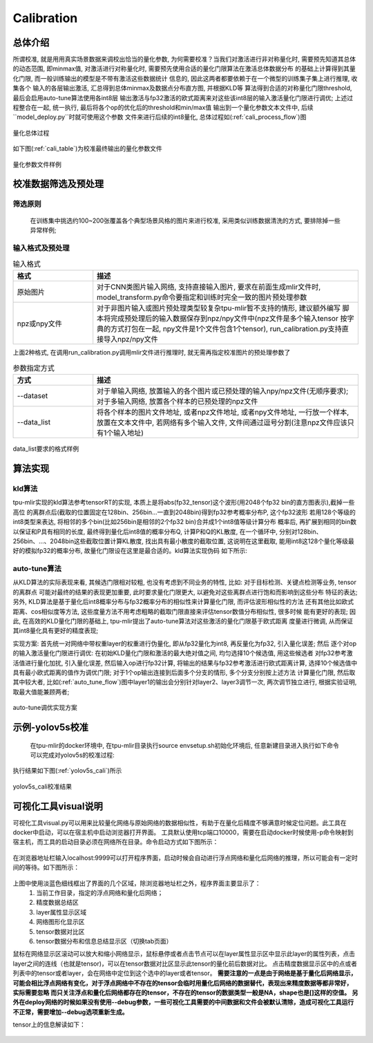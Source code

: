 Calibration
============

总体介绍
--------------------

所谓校准, 就是用用真实场景数据来调校出恰当的量化参数, 为何需要校准？当我们对激活进行非对称量化时,
需要预先知道其总体的动态范围, 即minmax值,
对激活进行对称量化时, 需要预先使用合适的量化门限算法在激活总体数据分布
的基础上计算得到其量化门限, 而一般训练输出的模型是不带有激活这些数据统计
信息的, 因此这两者都要依赖于在一个微型的训练集子集上进行推理, 收集各个
输入的各层输出激活, 汇总得到总体minmax及数据点分布直方图, 并根据KLD等
算法得到合适的对称量化门限threshold, 最后会启用auto-tune算法使用各int8层
输出激活与fp32激活的欧式距离来对这些该int8层的输入激活量化门限进行调优;
上述过程整合在一起, 统一执行, 最后将各个op的优化后的threshold和min/max值
输出到一个量化参数文本文件中, 后续``model_deploy.py``时就可使用这个参数
文件来进行后续的int8量化, 总体过程如(:ref:`cali_process_flow`)图

.. _cali_process_flow:
.. figure:: ../assets/cali_process_cn.png
   :align: center

   量化总体过程

如下图(:ref:`cali_table`)为校准最终输出的量化参数文件

.. _cali_table:
.. figure:: ../assets/cali_table.png
   :align: center

   量化参数文件样例


.. _calibration_doc:

校准数据筛选及预处理
--------------------

筛选原则
~~~~~~~~~~~~~~~~

    在训练集中挑选约100~200张覆盖各个典型场景风格的图片来进行校准, 采用类似训练数据清洗的方式, 要排除掉一些异常样例;


输入格式及预处理
~~~~~~~~~~~~~~~~

.. list-table:: 输入格式
   :widths: 18 60
   :header-rows: 1

   * - 格式
     - 描述
   * - 原始图片
     - 对于CNN类图片输入网络, 支持直接输入图片, 要求在前面生成mlir文件时,
       model_transform.py命令要指定和训练时完全一致的图片预处理参数
   * - npz或npy文件
     - 对于非图片输入或图片预处理类型较复杂tpu-mlir暂不支持的情形, 建议额外编写
       脚本将完成预处理后的输入数据保存到npz/npy文件中(npz文件是多个输入tensor
       按字典的方式打包在一起, npy文件是1个文件包含1个tensor),
       run_calibration.py支持直接导入npz/npy文件

上面2种格式, 在调用run_calibration.py调用mlir文件进行推理时, 就无需再指定校准图片的预处理参数了

.. list-table:: 参数指定方式
   :widths: 18 60
   :header-rows: 1

   * - 方式
     - 描述
   * - --dataset
     - 对于单输入网络, 放置输入的各个图片或已预处理的输入npy/npz文件(无顺序要求); 对于多输入网络,
       放置各个样本的已预处理的npz文件
   * - --data_list
     - 将各个样本的图片文件地址, 或者npz文件地址, 或者npy文件地址, 一行放一个样本,
       放置在文本文件中, 若网络有多个输入文件, 文件间通过逗号分割(注意npz文件应该只有1个输入地址)

.. _data_list:
.. figure:: ../assets/data_list.png
   :align: center

   data_list要求的格式样例


.. _calibration_doc2:

算法实现
--------------------

kld算法
~~~~~~~~~~~~~~~~

tpu-mlir实现的kld算法参考tensorRT的实现, 本质上是将abs(fp32_tensor)这个波形(用2048个fp32 bin的直方图表示),截掉一些高位
的离群点后(截取的位置固定在128bin、256bin...一直到2048bin)得到fp32参考概率分布P, 这个fp32波形
若用128个等级的int8类型来表达, 将相邻的多个bin(比如256bin是相邻的2个fp32 bin)合并成1个int8值等级计算分布
概率后, 再扩展到相同的bin数以保证和P具有相同的长度, 最终得到量化后int8值的概率分布Q, 计算P和Q的KL散度,
在一个循环中, 分别对128bin、256bin、...、2048bin这些截取位置计算KL散度, 找出具有最小散度的截取位置,
这说明在这里截取, 能用int8这128个量化等级最好的模拟fp32的概率分布, 故量化门限设在这里是最合适的。kld算法实现伪码
如下所示:

.. code-block:: shell
   :linenos:

   the pseudocode of computing int8 quantize threshold by kld:
       Prepare fp32 histogram H with 2048 bins
       compute the absmax of fp32 value

       for i in range(128,2048,128):
         Outliers_num=sum(bin[i], bin[i+1],…, bin[2047])
         Fp32_distribution=[bin[0], bin[1],…, bin[i-1]+Outliers_num]
         Fp32_distribution/= sum(Fp32_distribution)

         int8_distribution = quantize [bin[0], bin[1],…, bin[i]] into 128 quant level
         expand int8_distribution to i bins
         int8_distribution /= sum(int8_distribution)
         kld[i] = KLD(Fp32_distribution, int8_distribution)
       end for

       find i which kld[i] is minimal
       int8 quantize threshold = (i + 0.5)*fp32 absmax/2048


auto-tune算法
~~~~~~~~~~~~~~~~

从KLD算法的实际表现来看, 其候选门限相对较粗, 也没有考虑到不同业务的特性, 比如: 对于目标检测、关键点检测等业务, tensor的离群点
可能对最终的结果的表现更加重要, 此时要求量化门限更大, 以避免对这些离群点进行饱和而影响到这些分布
特征的表达; 另外, KLD算法是基于量化后int8概率分布与fp32概率分布的相似性来计算量化门限, 而评估波形相似性的方法
还有其他比如欧式距离、cos相似度等方法, 这些度量方法不用考虑粗略的截取门限直接来评估tensor数值分布相似性, 很多时候
能有更好的表现; 因此, 在高效的KLD量化门限的基础上, tpu-mlir提出了auto-tune算法对这些激活的量化门限基于欧式距离
度量进行微调, 从而保证其int8量化具有更好的精度表现;

实现方案: 首先统一对网络中带权重layer的权重进行伪量化, 即从fp32量化为int8, 再反量化为fp32, 引入量化误差; 然后
逐个对op的输入激活量化门限进行调优: 在初始KLD量化门限和激活的最大绝对值之间, 均匀选择10个候选值, 用这些候选者
对fp32参考激活值进行量化加扰, 引入量化误差, 然后输入op进行fp32计算, 将输出的结果与fp32参考激活进行欧式距离计算,
选择10个候选值中具有最小欧式距离的值作为调优门限; 对于1个op输出连接到后面多个分支的情形, 多个分支分别按上述方法
计算量化门限, 然后取其中较大者, 比如(:ref:`auto_tune_flow`)图中layer1的输出会分别针对layer2、layer3调节一次, 两次调节独立进行,
根据实验证明, 取最大值能兼顾两者;

.. _auto_tune_flow:
.. figure:: ../assets/auto_tune_cn.png
   :align: center

   auto-tune调优实现方案

.. _calibration_doc3:

示例-yolov5s校准
--------------------

    在tpu-mlir的docker环境中, 在tpu-mlir目录执行source envsetup.sh初始化环境后, 任意新建目录进入执行如下命令可以完成对yolov5s的校准过程:

.. code-block:: shell
   :linenos:

   $ model_transform.py \
      --model_name yolov5s \
      --model_def  ${REGRESSION_PATH}/model/yolov5s.onnx \
      --input_shapes [[1,3,640,640]] \
      --keep_aspect_ratio \  #keep_aspect_ratio、mean、scale、pixel_format均为预处理参数
      --mean 0.0,0.0,0.0 \
      --scale 0.0039216,0.0039216,0.0039216 \
      --pixel_format rgb \
      --output_names 350,498,646 \
      --test_input ${REGRESSION_PATH}/image/dog.jpg \
      --test_result yolov5s_top_outputs.npz \
      --mlir yolov5s.mlir

   $ run_calibration.py yolov5s.mlir \
      --dataset $REGRESSION_PATH/dataset/COCO2017 \
      --input_num 100 \
      --tune_num 10 \
      -o yolov5s_cali_table


执行结果如下图(:ref:`yolov5s_cali`)所示

.. _yolov5s_cali:
.. figure:: ../assets/yolov5s_cali.jpg
   :align: center

   yolov5s_cali校准结果


可视化工具visual说明
--------------------

可视化工具visual.py可以用来比较量化网络与原始网络的数据相似性，有助于在量化后精度不够满意时候定位问题。此工具在docker中启动，可以在宿主机中启动浏览器打开界面。
工具默认使用tcp端口10000，需要在启动docker时候使用-p命令映射到宿主机，而工具的启动目录必须在网络所在目录。命令启动方式如下图所示：

.. figure:: ../assets/visual_cmd.png
   :width: 800px
   :align: center

在浏览器地址栏输入localhost:9999可以打开程序界面，启动时候会自动进行浮点网络和量化后网络的推理，所以可能会有一定时间的等待。如下图所示：

.. figure:: ../assets/visual_interface1.png
   :width: 800px
   :align: center

上图中使用淡蓝色细线框出了界面的几个区域，除浏览器地址栏之外，程序界面主要显示了：
   1. 当前工作目录，指定的浮点网络和量化后网络；
   2. 精度数据总结区
   3. layer属性显示区域
   4. 网络图形化显示区
   5. tensor数据对比区
   6. tensor数据分布和信息总结显示区（切换tab页面）

鼠标在网络显示区滚动可以放大和缩小网络显示，鼠标悬停或者点击节点可以在layer属性显示区中显示此layer的属性列表，点击layer之间的连线（也就是tensor)，可以在tensor数据对比区显示此tensor的量化前后数据对比。
点击精度数据显示区中的点或者列表中的tensor或者layer，会在网络中定位到这个选中的layer或者tensor。
**需要注意的一点是由于网络是基于量化后网络显示，可能会相比浮点网络有变化，对于浮点网络中不存在的tensor会临时用量化后网络的数据替代，表现出来精度数据等都非常好，实际需要忽略
而只关注浮点和量化后网络都存在的tensor，不存在的tensor的数据类型一般是NA，shape也是[]这样的空值。**
**另外在deploy网络的时候如果没有使用--debug参数，一些可视化工具需要的中间数据和文件会被默认清除，造成可视化工具运行不正常，需要增加--debug选项重新生成。**


tensor上的信息解读如下：

.. figure:: ../assets/visual_tensor.png
   :width: 400px
   :align: center